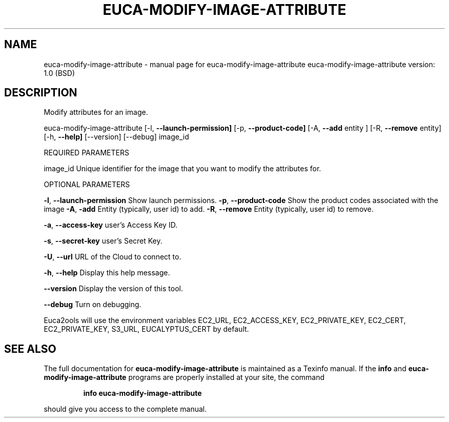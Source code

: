 .\" DO NOT MODIFY THIS FILE!  It was generated by help2man 1.36.
.TH EUCA-MODIFY-IMAGE-ATTRIBUTE "1" "June 2009" "euca-modify-image-attribute     euca-modify-image-attribute version: 1.0 (BSD)" "User Commands"
.SH NAME
euca-modify-image-attribute \- manual page for euca-modify-image-attribute     euca-modify-image-attribute version: 1.0 (BSD)
.SH DESCRIPTION
Modify attributes for an image.
.PP
euca\-modify\-image\-attribute [\-l, \fB\-\-launch\-permission]\fR [\-p, \fB\-\-product\-code]\fR
[\-A, \fB\-\-add\fR entity ] [\-R, \fB\-\-remove\fR entity]
[\-h, \fB\-\-help]\fR [\-\-version] [\-\-debug] image_id
.PP
REQUIRED PARAMETERS
.PP
        
image_id                        Unique identifier for the image that you want to modify the attributes for.
.PP
OPTIONAL PARAMETERS
.PP
\fB\-l\fR, \fB\-\-launch\-permission\fR         Show launch permissions.
\fB\-p\fR, \fB\-\-product\-code\fR              Show the product codes associated with the image
\fB\-A\fR, \fB\-add\fR                        Entity (typically, user id) to add.
\fB\-R\fR, \fB\-\-remove\fR                    Entity (typically, user id) to remove.
.PP
\fB\-a\fR, \fB\-\-access\-key\fR                user's Access Key ID.
.PP
\fB\-s\fR, \fB\-\-secret\-key\fR                user's Secret Key.
.PP
\fB\-U\fR, \fB\-\-url\fR                       URL of the Cloud to connect to.
.PP
\fB\-h\fR, \fB\-\-help\fR                      Display this help message.
.PP
\fB\-\-version\fR                       Display the version of this tool.
.PP
\fB\-\-debug\fR                         Turn on debugging.
.PP
Euca2ools will use the environment variables EC2_URL, EC2_ACCESS_KEY, EC2_PRIVATE_KEY, EC2_CERT, EC2_PRIVATE_KEY, S3_URL, EUCALYPTUS_CERT by default.
.SH "SEE ALSO"
The full documentation for
.B euca-modify-image-attribute
is maintained as a Texinfo manual.  If the
.B info
and
.B euca-modify-image-attribute
programs are properly installed at your site, the command
.IP
.B info euca-modify-image-attribute
.PP
should give you access to the complete manual.

